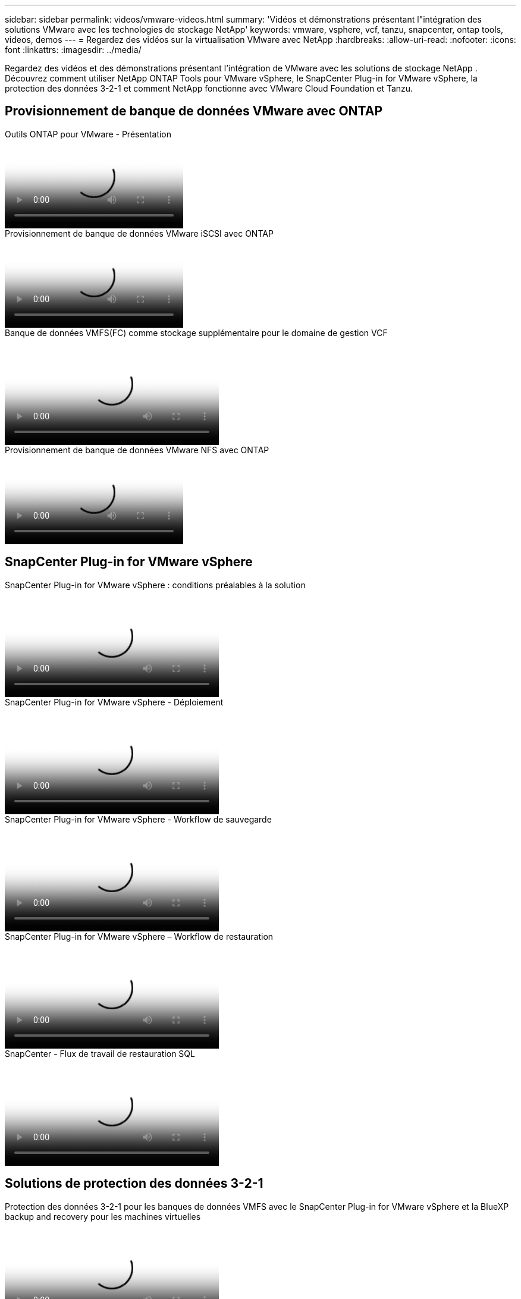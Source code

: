 ---
sidebar: sidebar 
permalink: videos/vmware-videos.html 
summary: 'Vidéos et démonstrations présentant l"intégration des solutions VMware avec les technologies de stockage NetApp' 
keywords: vmware, vsphere, vcf, tanzu, snapcenter, ontap tools, videos, demos 
---
= Regardez des vidéos sur la virtualisation VMware avec NetApp
:hardbreaks:
:allow-uri-read: 
:nofooter: 
:icons: font
:linkattrs: 
:imagesdir: ../media/


[role="lead"]
Regardez des vidéos et des démonstrations présentant l’intégration de VMware avec les solutions de stockage NetApp .  Découvrez comment utiliser NetApp ONTAP Tools pour VMware vSphere, le SnapCenter Plug-in for VMware vSphere, la protection des données 3-2-1 et comment NetApp fonctionne avec VMware Cloud Foundation et Tanzu.



== Provisionnement de banque de données VMware avec ONTAP

.Outils ONTAP pour VMware - Présentation
video::e8071955-f6f1-45a0-a868-b12a010bba44[panopto]
.Provisionnement de banque de données VMware iSCSI avec ONTAP
video::5c047271-aecc-437c-a444-b01200f9671a[panopto]
.Banque de données VMFS(FC) comme stockage supplémentaire pour le domaine de gestion VCF
video::3135c36f-3a13-4c95-aac9-b2a0001816dc[panopto,width=360]
.Provisionnement de banque de données VMware NFS avec ONTAP
video::a34bcd1c-3aaa-4917-9a5d-b01200f97f08[panopto]


== SnapCenter Plug-in for VMware vSphere

.SnapCenter Plug-in for VMware vSphere : conditions préalables à la solution
video::38881de9-9ab5-4a8e-a17d-b01200fade6a[panopto,width=360]
.SnapCenter Plug-in for VMware vSphere - Déploiement
video::10cbcf2c-9964-41aa-ad7f-b01200faca01[panopto,width=360]
.SnapCenter Plug-in for VMware vSphere - Workflow de sauvegarde
video::b7272f18-c424-4cc3-bc0d-b01200faaf25[panopto,width=360]
.SnapCenter Plug-in for VMware vSphere – Workflow de restauration
video::ed41002e-585c-445d-a60c-b01200fb1188[panopto,width=360]
.SnapCenter - Flux de travail de restauration SQL
video::8df4ad1f-83ad-448b-9405-b01200fb2567[panopto,width=360]


== Solutions de protection des données 3-2-1

.Protection des données 3-2-1 pour les banques de données VMFS avec le SnapCenter Plug-in for VMware vSphere et la BlueXP backup and recovery pour les machines virtuelles
video::7c21f3fc-4025-4d8f-b54c-b0e001504c76[panopto,width=360]


== VMware Cloud sur AWS avec AWS FSx ONTAP

.Stockage invité Windows connecté avec FSx ONTAP à l'aide d'iSCSI
video::0d03e040-634f-4086-8cb5-b01200fb8515[panopto,width=360]
.Stockage invité Linux connecté avec FSx ONTAP utilisant NFS
video::c3befe1b-4f32-4839-a031-b01200fb6d60[panopto,width=360]
.Économies TCO VMware Cloud sur AWS avec Amazon FSx ONTAP
video::f0fedec5-dc17-47af-8821-b01200f00e08[panopto,width=360]
.Banque de données supplémentaire VMware Cloud sur AWS avec Amazon FSx ONTAP
video::2065dcc1-f31a-4e71-a7d5-b01200f01171[panopto,width=360]
.Déploiement et configuration de VMware HCX pour VMC
video::6132c921-a44c-4c81-aab7-b01200fb5d29[panopto,width=360]
.Démonstration de migration vMotion avec VMware HCX pour VMC et FSx ONTAP
video::52661f10-3f90-4f3d-865a-b01200f06d31[panopto,width=360]
.Démonstration de migration à froid avec VMware HCX pour VMC et FSx ONTAP
video::685c0dc2-9d8a-42ff-b46d-b01200f056b0[panopto,width=360]


== Solutions Azure VMware

.Présentation du magasin de données supplémentaire de la solution Azure VMware avec Azure NetApp Files
video::8c5ddb30-6c31-4cde-86e2-b01200effbd6[panopto,width=360]
.Solution Azure VMware DR avec Cloud Volumes ONTAP, SnapCenter et JetStream
video::5cd19888-8314-4cfc-ba30-b01200efff4f[panopto,width=360]
.Démonstration de migration à froid avec VMware HCX pour AVS et ANF
video::b7ffa5ad-5559-4e56-a166-b01200f025bc[panopto,width=360]
.Démonstration de vMotion avec VMware HCX pour AVS et ANF
video::986bb505-6f3d-4a5a-b016-b01200f03f18[panopto,width=360]
.Démonstration de migration en masse avec VMware HCX pour AVS et ANF
video::255640f5-4dff-438c-8d50-b01200f017d1[panopto,width=360]


== VMware Cloud Foundation avec NetApp ONTAP

.Banques de données NFS comme stockage principal pour les domaines de charge de travail VCF
video::9b66ac8d-d2b1-4ac4-a33c-b16900f67df6[panopto]
.Banques de données iSCSI comme stockage supplémentaire pour les domaines de gestion VCF
video::1d0e1af1-40ae-483a-be6f-b156015507cc[panopto]


== NetApp avec VMware Tanzu

.Comment utiliser vVols avec NetApp et VMware Tanzu Basic, partie 1
video::ZtbXeOJKhrc[youtube,width=360]
.Comment utiliser vVols avec NetApp et VMware Tanzu Basic, partie 2
video::FVRKjWH7AoE[youtube,width=360]
.Comment utiliser vVols avec NetApp et VMware Tanzu Basic, partie 3
video::Y-34SUtTTtU[youtube,width=360]


== Cloud Insights NetApp

.NetApp Cloud Insights : Observabilité pour les centres de données modernes
video::1e4da521-3104-4d51-8cde-b0e001502d3d[panopto,width=360]
